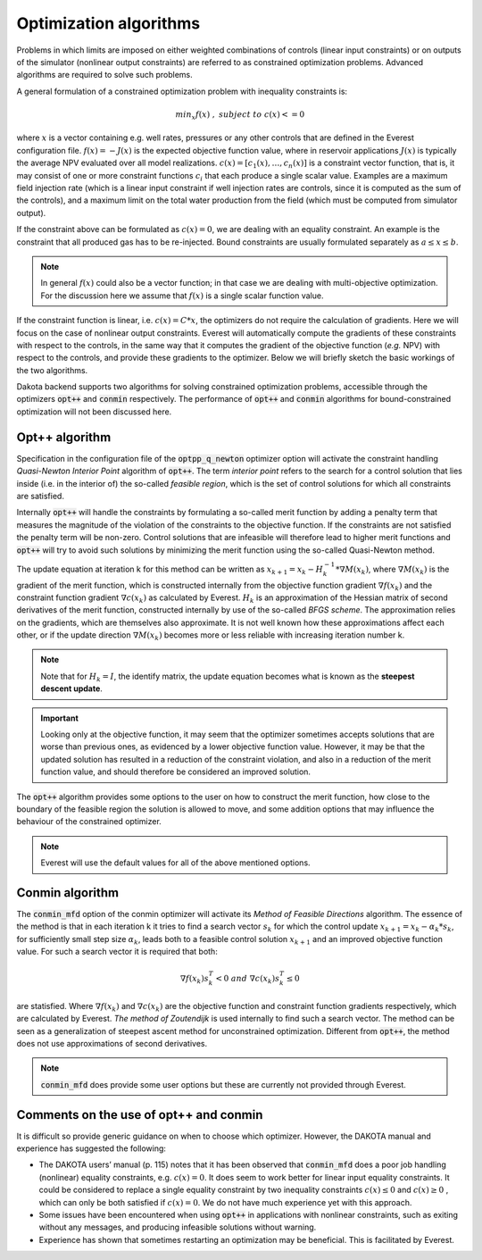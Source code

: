 .. _cha_algorithms:

***********************
Optimization algorithms
***********************


Problems in which limits are imposed on either weighted combinations of controls (linear input constraints) or on outputs of the simulator (nonlinear output constraints) are referred to as constrained optimization problems.
Advanced algorithms are required to solve such problems.

A general formulation of a constrained optimization problem with inequality constraints is:

.. math::

	min_{x} f(x) \; , \; subject \; to \; c(x) <= 0


where :math:`x` is a vector containing e.g. well rates, pressures or any other controls that are defined in the Everest configuration file. :math:`f(x) = -J(x)` is the expected objective function value, where in reservoir applications :math:`J(x)` is typically the average NPV evaluated over all model realizations. :math:`c(x) = [c_1 (x),…,c_n (x)]` is a constraint vector function, that is, it may consist of one or more constraint functions :math:`c_i` that each produce a single scalar value.
Examples are a maximum field injection rate (which is a linear input constraint if well injection rates are controls, since it is computed as the sum of the controls), and a maximum limit on the total water production from the field (which must be computed from simulator output).

If the constraint above can be formulated as :math:`c(x) = 0`, we are dealing with an equality constraint.
An example is the constraint that all produced gas has to be re-injected. Bound constraints are usually formulated separately as :math:`\; a ≤ x ≤ b`.

.. note::

	In general :math:`f(x)` could also be a vector function; in that case we are dealing with multi-objective optimization. For the discussion here we assume that :math:`f(x)` is a single scalar function value.

If the constraint function is linear, i.e. :math:`c(x) = C*x`, the optimizers do not require the calculation of gradients. Here we will focus on the case of nonlinear output constraints. Everest will automatically compute the gradients of these constraints with respect to the controls, in the same way that it computes the gradient of the objective function (*e.g.* NPV) with respect to the controls, and provide these gradients to the optimizer. Below we will briefly sketch the basic workings of the two algorithms.

Dakota backend supports two algorithms for solving constrained optimization problems, accessible through the optimizers :code:`opt++` and :code:`conmin` respectively.
The performance of :code:`opt++` and :code:`conmin` algorithms for bound-constrained optimization will not been discussed here.

Opt++ algorithm
###############

Specification in the configuration file of the :code:`optpp_q_newton` optimizer option will activate the constraint handling *Quasi-Newton Interior Point* algorithm of :code:`opt++`. The term *interior point* refers to the search for a control solution that lies inside (i.e. in the interior of) the so-called *feasible region*, which is the set of control solutions for which all constraints are satisfied.

Internally :code:`opt++` will handle the constraints by formulating a so-called merit function by adding a penalty term that measures the magnitude of the violation of the constraints to the objective function. If the constraints are not satisfied the penalty term will be non-zero. Control solutions that are infeasible will therefore lead to higher merit functions and :code:`opt++` will try to avoid such solutions by minimizing the merit function using the so-called Quasi-Newton method.

The update equation at iteration k for this method can be written as :math:`x_{k+1} = x_k - H_k^{-1} * ∇M(x_k)`, where :math:`∇M(x_k)` is the gradient of the merit function, which is constructed internally from the objective function gradient :math:`∇f(x_k)` and the constraint function gradient :math:`∇c(x_k)` as calculated by Everest. :math:`H_k` is an approximation of the Hessian matrix of second derivatives of the merit function, constructed internally by use of the so-called *BFGS scheme*. The approximation relies on the gradients, which are themselves also approximate. It is not well known how these approximations affect each other, or if the update direction :math:`∇M(x_k)` becomes more or less reliable with increasing iteration number k.

.. note::

	Note that for :math:`H_k = I`, the identify matrix, the update equation becomes what is known as the **steepest descent update**.

.. important::

	Looking only at the objective function, it may seem that the optimizer sometimes accepts solutions that are worse than previous ones, as evidenced by a lower objective function value. However, it may be that the updated solution has resulted in a reduction of the constraint violation, and also in a reduction of the merit function value, and should therefore be considered an improved solution.

The :code:`opt++` algorithm provides some options to the user on how to construct the merit function, how close to the boundary of the feasible region the solution is allowed to move, and some addition options that may influence the behaviour of the constrained optimizer.

.. note::

	Everest will use the default values for all of the above mentioned options.

Conmin algorithm
################

The :code:`conmin_mfd` option of the conmin optimizer will activate its *Method of Feasible Directions* algorithm. The essence of the method is that in each iteration k it tries to find a search vector :math:`s_k` for which the control update :math:`x_{k+1}=x_k-α_k*s_k`, for sufficiently small step size :math:`α_k`, leads both to a feasible control solution :math:`x_{k+1}` and an improved objective function value. For such a search vector it is required that both:

.. math::

	∇f(x_k )s_k^T<0 \;\; and \;\; ∇c(x_k )s_k^T≤0

are statisfied. Where :math:`∇f(x_k)` and :math:`∇c(x_k)` are the objective function and constraint function gradients respectively, which are calculated by Everest.  *The method of Zoutendijk* is used internally to find such a search vector. The method can be seen as a generalization of steepest ascent method for unconstrained optimization. Different from :code:`opt++`, the method does not use approximations of second derivatives.

.. note::

	:code:`conmin_mfd` does provide some user options but these are currently not provided through Everest.

Comments on the use of opt++ and conmin
##########################################

It is difficult so provide generic guidance on when to choose which optimizer. However, the DAKOTA manual and experience has suggested the following:

* The DAKOTA users’ manual (p. 115) notes that it has been observed that :code:`conmin_mfd` does a poor job handling (nonlinear) equality constraints, e.g. :math:`c(x)=0`. It does seem to work better for linear input equality constraints. It could be considered to replace a single equality constraint by two inequality constraints :math:`c(x)≤0` and :math:`c(x)≥0` , which can only be both satisfied if :math:`c(x)=0`. We do not have much experience yet with this approach.
* Some issues have been encountered when using :code:`opt++` in applications with nonlinear constraints, such as exiting without any messages, and producing infeasible solutions without warning.
* Experience has shown that sometimes restarting an optimization may be beneficial. This is facilitated by Everest.
